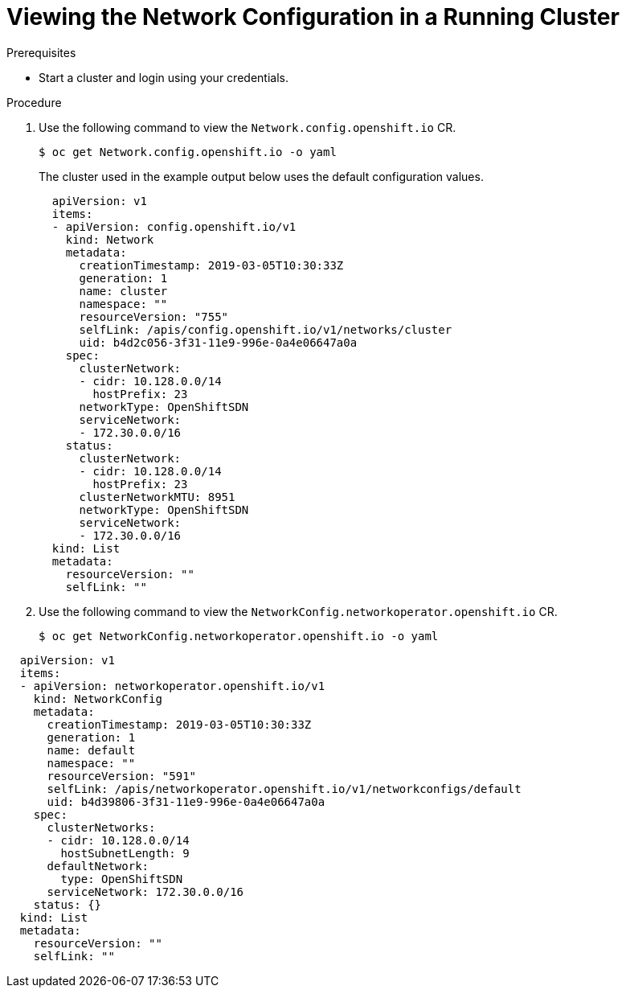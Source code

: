 // Module filename: nw-nwop-viewing-config.adoc
// Module included in the following assemblies:
// * networking/configuring-network-operator.adoc

[id='nw-nwop-viewing-config-{context}']
= Viewing the Network Configuration in a Running Cluster



.Prerequisites

* Start a cluster and login using your credentials.

.Procedure

. Use the following command to view the `Network.config.openshift.io` CR.
+
----
$ oc get Network.config.openshift.io -o yaml
----
+
The cluster used in the example output below uses the default configuration values.
+
[source,yaml]
----
  apiVersion: v1
  items:
  - apiVersion: config.openshift.io/v1
    kind: Network
    metadata:
      creationTimestamp: 2019-03-05T10:30:33Z
      generation: 1
      name: cluster
      namespace: ""
      resourceVersion: "755"
      selfLink: /apis/config.openshift.io/v1/networks/cluster
      uid: b4d2c056-3f31-11e9-996e-0a4e06647a0a
    spec:
      clusterNetwork:
      - cidr: 10.128.0.0/14
        hostPrefix: 23
      networkType: OpenShiftSDN
      serviceNetwork:
      - 172.30.0.0/16
    status:
      clusterNetwork:
      - cidr: 10.128.0.0/14
        hostPrefix: 23
      clusterNetworkMTU: 8951
      networkType: OpenShiftSDN
      serviceNetwork:
      - 172.30.0.0/16
  kind: List
  metadata:
    resourceVersion: ""
    selfLink: ""

----

. Use the following command to view the
`NetworkConfig.networkoperator.openshift.io` CR.
+
----
$ oc get NetworkConfig.networkoperator.openshift.io -o yaml
----

[source,yaml]
----
  apiVersion: v1
  items:
  - apiVersion: networkoperator.openshift.io/v1
    kind: NetworkConfig
    metadata:
      creationTimestamp: 2019-03-05T10:30:33Z
      generation: 1
      name: default
      namespace: ""
      resourceVersion: "591"
      selfLink: /apis/networkoperator.openshift.io/v1/networkconfigs/default
      uid: b4d39806-3f31-11e9-996e-0a4e06647a0a
    spec:
      clusterNetworks:
      - cidr: 10.128.0.0/14
        hostSubnetLength: 9
      defaultNetwork:
        type: OpenShiftSDN
      serviceNetwork: 172.30.0.0/16
    status: {}
  kind: List
  metadata:
    resourceVersion: ""
    selfLink: ""

----
